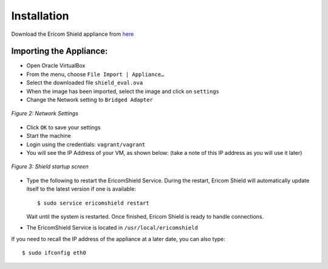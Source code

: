************	
Installation
************

Download the Ericom Shield appliance from `here <https://drive.google.com/open?id=0B_wcQRaAT_INcXhsc1E4bXlySWs>`_

Importing the Appliance:
========================

*	Open Oracle VirtualBox
*	From the menu, choose ``File Import | Appliance…``
*	Select the downloaded file ``shield_eval.ova``
*	When the image has been imported, select the image and click on ``settings``
*	Change the Network setting to ``Bridged Adapter``

.. figure:: images/networksettings.png	
	:scale: 75%
	:alt: Network Settings 
	:align: center

	*Figure 2: Network Settings*
	
	
*	Click ``OK`` to save your settings
*	Start the machine
*	Login using the credentials: ``vagrant/vagrant``
*	You will see the IP Address of your VM, as shown below:  (take a note of this IP address as you will use it later)
	
.. figure:: images/shieldstartupscreen.png
	:scale: 75%
	:alt: Shield Startup Screen 
	:align: center

	*Figure 3: Shield startup screen*	
	
*	Type the following to restart the EricomShield Service.  During the restart, Ericom Shield will automatically update itself to the latest version if one is available::

	$ sudo service ericomshield restart

	Wait until the system is restarted. Once finished, Ericom Shield is ready to handle connections.

*	The EricomShield Service is located in ``/usr/local/ericomshield``

If you need to recall the IP address of the appliance at a later date, you can also type::  

	$ sudo ifconfig eth0
